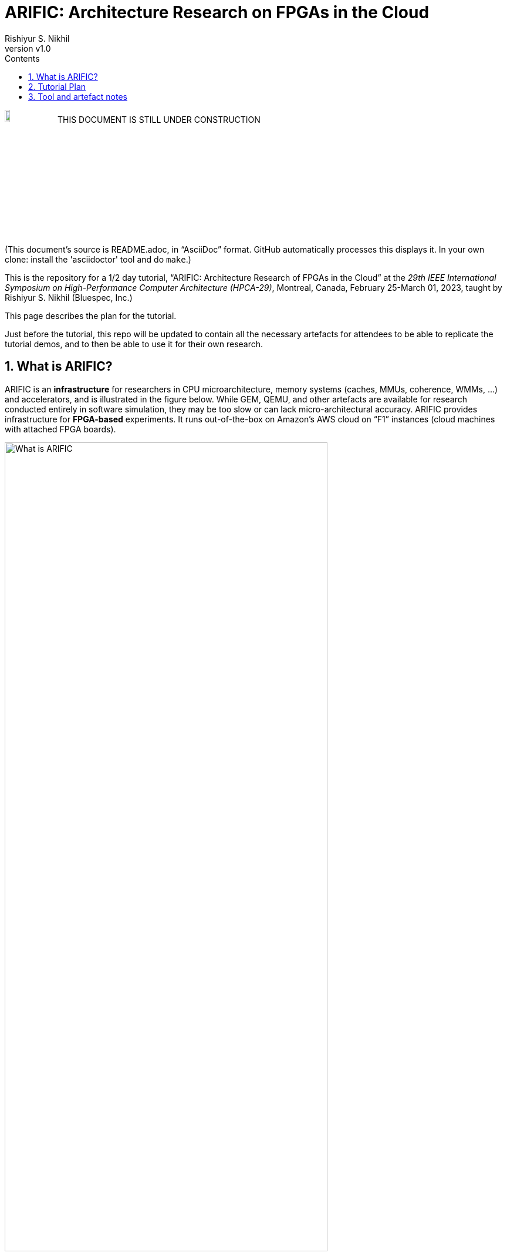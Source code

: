 = ARIFIC: Architecture Research on FPGAs in the Cloud
Rishiyur S. Nikhil
:revnumber: v1.0
:sectnums:
:toc:
:toclevels: 4
:toc: left
:toc-title: Contents
:description: README for git repo for tutorial on ARIFIC at HPCA-29 (Montreal, Canada, Feb/Mar 2023)

:FOO: ARIFIC

// SECTION ================================================================

image:Figs/Fig_Under_Construction.png["Under Construction", 10%, 10%]
THIS DOCUMENT IS STILL UNDER CONSTRUCTION

(This document's source is README.adoc, in "`AsciiDoc`" format.  GitHub
automatically processes this displays it.  In your own clone: install
the 'asciidoctor' tool and do `make`.)

This is the repository for a 1/2 day tutorial, "`{FOO}: Architecture
Research of FPGAs in the Cloud`" at the _29th IEEE International
Symposium on High-Performance Computer Architecture (HPCA-29)_,
Montreal, Canada, February 25-March 01, 2023, taught by Rishiyur
S. Nikhil (Bluespec, Inc.)

This page describes the plan for the tutorial.

Just before the tutorial, this repo will be updated to contain all the
necessary artefacts for attendees to be able to replicate the tutorial
demos, and to then be able to use it for their own research.

// SECTION ================================================================

== What is {FOO}?

{FOO} is an *infrastructure* for researchers in CPU microarchitecture,
memory systems (caches, MMUs, coherence, WMMs, ...)  and accelerators,
and is illustrated in the figure below.  While GEM, QEMU, and other
artefacts are available for research conducted entirely in software
simulation, they may be too slow or can lack micro-architectural
accuracy.  {FOO} provides infrastructure for *FPGA-based* experiments.
It runs out-of-the-box on Amazon's AWS cloud on "`F1`" instances
(cloud machines with attached FPGA boards).

image::Figs/README_fig1.png["What is {FOO}",80%,80%,align="center"]

The infrastructure frees researchers to focus on their architectural
artefacts, and take for granted the following capabilities necessary
to exercise the artefact, debug it and measure it:

* Load and run programs on the FPGA

* Interact with programs on the FPGA using a terminal console

* Compile, run and debug (with standard GDB): ISA Tests and bare-metal
  C and Assembly Language programs

* Boot an embedded Linux kernel, with storage and networking device support

* Compile and run C and Assembly Language programs under embedded Linux, with storage and networking device support

* Dump performance statistics from the FPGA to the host

The architecture researcher can easily substitute their own new or
modified RISC-V CPU core/memory system/accelerator into the {FOO}
infrastructure and use all the above capabilities.  The replacement
artefact can be written with any design flow that can produce
synthesizable Verilog (Verilog, SystemVerilog, Bluespec, Chisel, HLS,
...).

NOTE: {FOO} is a variant of a commercial product from Bluespec, Inc.  It
      is free for tutorial attendees and free for academia/research
      (non-commercial).

// SECTION ================================================================

== Tutorial Plan

The format of the tutorial will be descriptions and live
demonstrations on an Amazon AWS F1 instance of the topics listed
below.  The goal is to enable attendees to replicate all these actions
on their own after the tutorial, using their own Amazon AWS account
and the supplied tutorial materials.

Then, attendees can explore their own architectural ideas by modifying
the open-source CPUs used in the demos, or replacing them entirely
with their own designs.

Topics:

* Basics of using Amazon AWS and Amazon's FPGA Developer AMI (free
  virtual machine pre-loaded with Xilinx FPGA tools and Amazon's
  `aws-fpga` development kit).  We do not assume any prior experience
  with Amazon AWS.

* Description and demo of capabilities provided by the infrastructure:

  ** Running RISC-V ISA tests.

  ** Cross-compiling a C program into a RISC-V ELF file, for bare-metal RISC-V (no OS).

  ** Running a bare-metal RISC-V ELF binary.

  ** GDB-debugging a bare-metal ELF binary.

  ** Booting an embedded Linux kernel, with block-device and network-device support.
     Using `ssh` and `scp` in Linux on the RISC-V.

  ** Cross-compiling a C program into a RISC-V ELF file to run under Linux,
     and running it under Linux.

  ** Running a RISC-V ELF binary under Linux.

  ** Dumping performance data from the FPGA to the host.

  ** Performing all these actions on a local machine with
     Verilator-based simulation.

* Description and demo of hardware-build flow where the architecture
    researcher plugs in their own modified or new RISC-V core, memory
    subystem, and/or accelerator:

  ** RTL interfaces for the plug-in.

  ** Range of capabilities/options for the plug-in: from
     microcontrollers to Linux-capable server-class CPUs; RISC-V Debug
     Modules; RISC-V Interrupt Controllers; RISC-V Timers and
     Software-Interrupt support, accelerators.

  ** Example plug-ins used in the demos, based on open-source RISC-V CPU cores.

  ** FPGA-build flow.  We do not assume any prior experience with
     Xilinx Vivado tools nor Amazon `aws-fpga` tools.

  ** Verilator simulation flow.

Descriptions and demos will be based on open-source RISC-V cores:
Rocket from Berkeley/SiFive/Chips Alliance and Flute from Bluespec,
Inc.  More cores may be available at tutorial time: Boom, Piccolo,
CVA6, ...

// SECTION ================================================================

== Tool and artefact notes

* {FOO} is a variant of a commercial product from Bluespec, Inc.  It
  is free for tutorial attendees and free for academia/research
  (non-commercial).

* The supplied tutorial materials are expected to include pre-built
    versions of:
    ** RISC-V Gnu toolchain (`gcc`, `gdb`, etc.) for cross-compiling and debugging
    ** OpenOCD for GDB debugging

* Amazon AWS is a commercial service from Amazon; you will need to set up an AWS account.

* The hardware synthesis flow that we describe is based on Amazon's
  "`FPGA Developer AMI`" (free AWS instance/virtual machine pre-loaded
  with free Xilinx Vivado license and tool).  You can alternatively
  perform this synthesis on your own local machine if you have a
  Vivado license and installation.

* All other artefacts are free and open-source.
